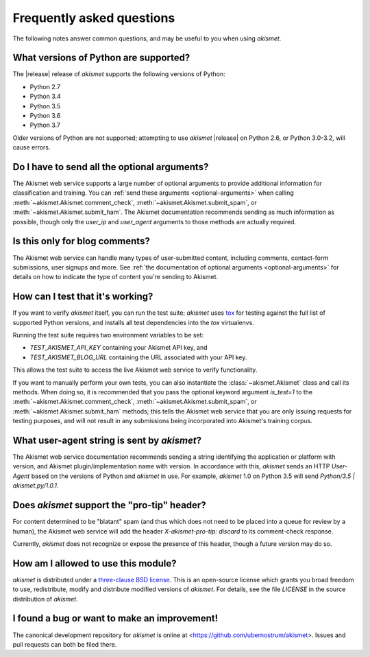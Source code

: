 .. faq:

Frequently asked questions
==========================

The following notes answer common questions, and may be useful to you
when using `akismet`.


What versions of Python are supported?
--------------------------------------

The |release| release of `akismet` supports the following versions of
Python:

* Python 2.7

* Python 3.4

* Python 3.5

* Python 3.6

* Python 3.7

Older versions of Python are not supported; attempting to use
`akismet` |release| on Python 2.6, or Python 3.0-3.2, will cause
errors.


Do I have to send all the optional arguments?
---------------------------------------------

The Akismet web service supports a large number of optional arguments
to provide additional information for classification and training. You
can :ref:`send these arguments <optional-arguments>` when calling
:meth:`~akismet.Akismet.comment_check`,
:meth:`~akismet.Akismet.submit_spam`, or
:meth:`~akismet.Akismet.submit_ham`. The Akismet documentation
recommends sending as much information as possible, though only the
`user_ip` and `user_agent` arguments to those methods are actually
required.


Is this only for blog comments?
-------------------------------

The Akismet web service can handle many types of user-submitted
content, including comments, contact-form submissions, user signups
and more. See :ref:`the documentation of optional arguments
<optional-arguments>` for details on how to indicate the type of
content you're sending to Akismet.


How can I test that it's working?
---------------------------------

If you want to verify `akismet` itself, you can run the test suite;
`akismet` uses `tox <https://tox.readthedocs.io/en/latest/>`_ for
testing against the full list of supported Python versions, and
installs all test dependencies into the `tox` virtualenvs.

Running the test suite requires two environment variables to be set:

* `TEST_AKISMET_API_KEY` containing your Akismet API key, and

* `TEST_AKISMET_BLOG_URL` containing the URL associated with your
  API key.

This allows the test suite to access the live Akismet web service to
verify functionality.

If you want to manually perform your own tests, you can also
instantiate the :class:`~akismet.Akismet` class and call its
methods. When doing so, it is recommended that you pass the optional
keyword argument `is_test=1` to the
:meth:`~akismet.Akismet.comment_check`,
:meth:`~akismet.Akismet.submit_spam`, or
:meth:`~akismet.Akismet.submit_ham` methods; this tells the Akismet
web service that you are only issuing requests for testing purposes,
and will not result in any submissions being incorporated into
Akismet's training corpus.


What user-agent string is sent by `akismet`?
----------------------------------------------

The Akismet web service documentation recommends sending a string
identifying the application or platform with version, and Akismet
plugin/implementation name with version. In accordance with this,
`akismet` sends an HTTP `User-Agent` based on the versions of Python
and `akismet` in use. For example, `akismet` 1.0 on Python 3.5 will
send `Python/3.5 | akismet.py/1.0.1`.


Does `akismet` support the "pro-tip" header?
----------------------------------------------

For content determined to be "blatant" spam (and thus which does not
need to be placed into a queue for review by a human), the Akismet web
service will add the header `X-akismet-pro-tip: discard` to its
comment-check response.

Currently, `akismet` does not recognize or expose the presence of this
header, though a future version may do so.


How am I allowed to use this module?
------------------------------------

`akismet` is distributed under a `three-clause BSD license
<http://opensource.org/licenses/BSD-3-Clause>`_. This is an
open-source license which grants you broad freedom to use,
redistribute, modify and distribute modified versions of
`akismet`. For details, see the file `LICENSE` in the source
distribution of `akismet`.


I found a bug or want to make an improvement!
---------------------------------------------

The canonical development repository for `akismet` is online at
<https://github.com/ubernostrum/akismet>. Issues and pull requests can
both be filed there.
